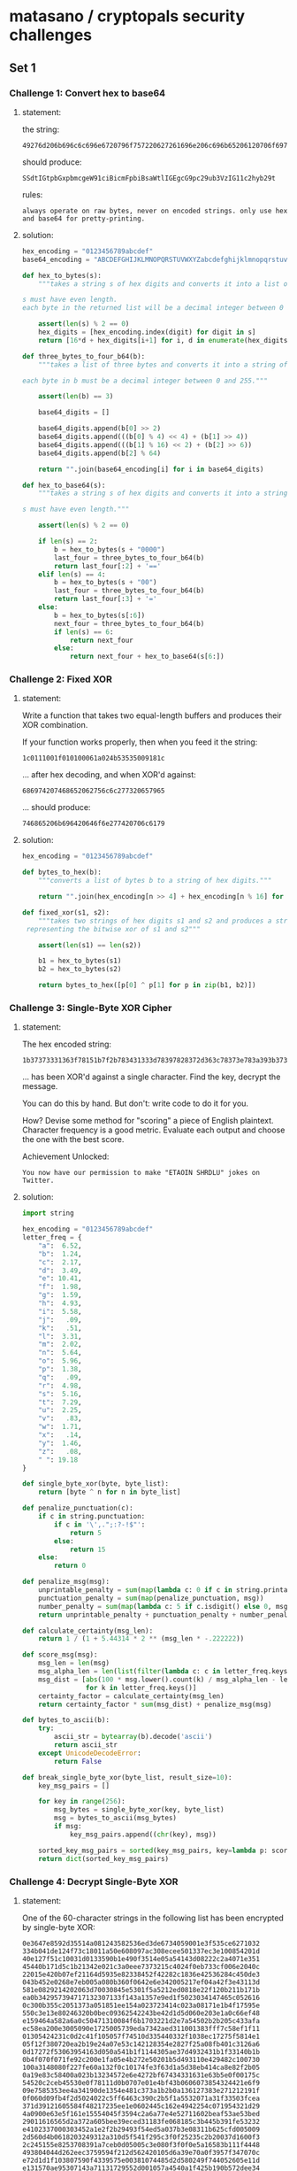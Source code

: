 * matasano / cryptopals security challenges

** Set 1

*** Challenge 1: Convert hex to base64

**** statement:

the string:
#+BEGIN_EXAMPLE
  49276d206b696c6c696e6720796f757220627261696e206c696b65206120706f69736f6e6f7573206d757368726f6f6d
#+END_EXAMPLE

should produce:
#+BEGIN_EXAMPLE
  SSdtIGtpbGxpbmcgeW91ciBicmFpbiBsaWtlIGEgcG9pc29ub3VzIG11c2hyb29t
#+END_EXAMPLE

rules:
#+BEGIN_EXAMPLE
  always operate on raw bytes, never on encoded strings. only use hex and base64 for pretty-printing.
#+END_EXAMPLE

**** solution:

#+BEGIN_SRC python :tangle matasano.py
  hex_encoding = "0123456789abcdef"
  base64_encoding = "ABCDEFGHIJKLMNOPQRSTUVWXYZabcdefghijklmnopqrstuvwxyz01234567890+/"

  def hex_to_bytes(s):
      """takes a string s of hex digits and converts it into a list of bytes.

  s must have even length. 
  each byte in the returned list will be a decimal integer between 0 and 255."""

      assert(len(s) % 2 == 0)
      hex_digits = [hex_encoding.index(digit) for digit in s]
      return [16*d + hex_digits[i+1] for i, d in enumerate(hex_digits) if i % 2 == 0]

  def three_bytes_to_four_b64(b):
      """takes a list of three bytes and converts it into a string of base64 digits.

  each byte in b must be a decimal integer between 0 and 255."""
      
      assert(len(b) == 3)

      base64_digits = []

      base64_digits.append(b[0] >> 2)
      base64_digits.append(((b[0] % 4) << 4) + (b[1] >> 4))
      base64_digits.append(((b[1] % 16) << 2) + (b[2] >> 6))
      base64_digits.append(b[2] % 64)

      return "".join(base64_encoding[i] for i in base64_digits)

  def hex_to_base64(s):
      """takes a string s of hex digits and converts it into a string of base64 digits.

  s must have even length."""

      assert(len(s) % 2 == 0)

      if len(s) == 2:
          b = hex_to_bytes(s + "0000")
          last_four = three_bytes_to_four_b64(b)
          return last_four[:2] + '=='
      elif len(s) == 4:
          b = hex_to_bytes(s + "00")
          last_four = three_bytes_to_four_b64(b)
          return last_four[:3] + '='
      else:
          b = hex_to_bytes(s[:6])
          next_four = three_bytes_to_four_b64(b)
          if len(s) == 6:
              return next_four
          else:
              return next_four + hex_to_base64(s[6:])
#+END_SRC

*** Challenge 2: Fixed XOR

**** statement:

Write a function that takes two equal-length buffers and produces their XOR combination.

If your function works properly, then when you feed it the string:
#+BEGIN_EXAMPLE
  1c0111001f010100061a024b53535009181c
#+END_EXAMPLE

... after hex decoding, and when XOR'd against:
#+BEGIN_EXAMPLE
  686974207468652062756c6c277320657965
#+END_EXAMPLE

... should produce:
#+BEGIN_EXAMPLE
  746865206b696420646f6e277420706c6179
#+END_EXAMPLE

**** solution:

#+BEGIN_SRC python :tangle matasano.py
  hex_encoding = "0123456789abcdef"

  def bytes_to_hex(b):
      """converts a list of bytes b to a string of hex digits."""

      return "".join(hex_encoding[n >> 4] + hex_encoding[n % 16] for n in b)

  def fixed_xor(s1, s2):
      """takes two strings of hex digits s1 and s2 and produces a string of hex digits
   representing the bitwise xor of s1 and s2"""

      assert(len(s1) == len(s2))

      b1 = hex_to_bytes(s1)
      b2 = hex_to_bytes(s2)

      return bytes_to_hex([p[0] ^ p[1] for p in zip(b1, b2)])
#+END_SRC

*** Challenge 3: Single-Byte XOR Cipher

**** statement:

The hex encoded string:
#+BEGIN_EXAMPLE
  1b37373331363f78151b7f2b783431333d78397828372d363c78373e783a393b3736
#+END_EXAMPLE

... has been XOR'd against a single character. Find the key, decrypt the message.

You can do this by hand. But don't: write code to do it for you.

How? Devise some method for "scoring" a piece of English plaintext. Character frequency is a good metric. Evaluate each output and choose the one with the best score.

Achievement Unlocked:
#+BEGIN_EXAMPLE
  You now have our permission to make "ETAOIN SHRDLU" jokes on Twitter.
#+END_EXAMPLE

**** solution:

#+BEGIN_SRC python :tangle matasano.py
  import string

  hex_encoding = "0123456789abcdef"
  letter_freq = {
      "a":  6.52,
      "b":  1.24,
      "c":  2.17,
      "d":  3.49,
      "e": 10.41,
      "f":  1.98,
      "g":  1.59,
      "h":  4.93,
      "i":  5.58,
      "j":   .09,
      "k":   .51,
      "l":  3.31,
      "m":  2.02,
      "n":  5.64,
      "o":  5.96,
      "p":  1.38,
      "q":   .09,
      "r":  4.98,
      "s":  5.16,
      "t":  7.29,
      "u":  2.25,
      "v":   .83,
      "w":  1.71,
      "x":   .14,
      "y":  1.46,
      "z":   .08,
      " ": 19.18
  }

  def single_byte_xor(byte, byte_list):
      return [byte ^ n for n in byte_list]

  def penalize_punctuation(c):
      if c in string.punctuation:
          if c in '\',.";:?-!$"':
              return 5
          else:
              return 15
      else:
          return 0

  def penalize_msg(msg):
      unprintable_penalty = sum(map(lambda c: 0 if c in string.printable or c in '\x0c\x0b' else 20, msg))
      punctuation_penalty = sum(map(penalize_punctuation, msg))
      number_penalty = sum(map(lambda c: 5 if c.isdigit() else 0, msg))
      return unprintable_penalty + punctuation_penalty + number_penalty 

  def calculate_certainty(msg_len):
      return 1 / (1 + 5.44314 * 2 ** (msg_len * -.222222))

  def score_msg(msg):
      msg_len = len(msg)
      msg_alpha_len = len(list(filter(lambda c: c in letter_freq.keys(), msg.lower()))) or 1
      msg_dist = [abs(100 * msg.lower().count(k) / msg_alpha_len - letter_freq[k])
                  for k in letter_freq.keys()]
      certainty_factor = calculate_certainty(msg_len)
      return certainty_factor * sum(msg_dist) + penalize_msg(msg)

  def bytes_to_ascii(b):
      try:
          ascii_str = bytearray(b).decode('ascii')
          return ascii_str
      except UnicodeDecodeError:
          return False

  def break_single_byte_xor(byte_list, result_size=10):
      key_msg_pairs = []
      
      for key in range(256):
          msg_bytes = single_byte_xor(key, byte_list)
          msg = bytes_to_ascii(msg_bytes)
          if msg:
              key_msg_pairs.append((chr(key), msg))

      sorted_key_msg_pairs = sorted(key_msg_pairs, key=lambda p: score_msg(p[1]))[:result_size]
      return dict(sorted_key_msg_pairs)
#+END_SRC

*** Challenge 4: Decrypt Single-Byte XOR

**** statement:

One of the 60-character strings in the following list has been encrypted by single-byte XOR:

#+BEGIN_EXAMPLE
  0e3647e8592d35514a081243582536ed3de6734059001e3f535ce6271032
  334b041de124f73c18011a50e608097ac308ecee501337ec3e100854201d
  40e127f51c10031d0133590b1e490f3514e05a54143d08222c2a4071e351
  45440b171d5c1b21342e021c3a0eee7373215c4024f0eb733cf006e2040c
  22015e420b07ef21164d5935e82338452f42282c1836e42536284c450de3
  043b452e0268e7eb005a080b360f0642e6e342005217ef04a42f3e43113d
  581e0829214202063d70030845e5301f5a5212ed0818e22f120b211b171b
  ea0b342957394717132307133f143a1357e9ed1f5023034147465c052616
  0c300b355c2051373a051851ee154a023723414c023a08171e1b4f17595e
  550c3e13e80246320b0bec09362542243be42d1d5d060e203e1a0c66ef48
  e159464a582a6a0c50471310084f6b1703221d2e7a54502b2b205c433afa
  ec58ea200e3005090e1725005739eda7342aed311001383fff7c58ef1f11
  01305424231c0d2c41f105057f74510d335440332f1038ec17275f5814e1
  05f12f380720ea2b19e24a07e53c142128354e2827f25a08fb401c3126a6
  0d17272f53063954163d050a541b1f1144305ae37d4932431b1f33140b1b
  0b4f070f071fe92c200e1fa05e4b272e50201b5d493110e429482c100730
  100a3148080f227fe60a132f0c10174fe3f63d1a5d38eb414ca8e82f2b05
  0a19e83c58400a023b13234572e6e4272bf67434331631e63b5e0f00175c
  54520c2ceb45530e0f78111d0b0707e01e4bf43b0606073854324421e6f9
  09e7585353ee4a34190de1354e481c373a1b2b0a136127383e271212191f
  0f060d09fb4f2d5024022c5ff6463c390c2b5f1a5532071a31f33503fcea
  371d39121605584f48217235ee1e0602445c162e4942254c071954321d29
  4a0900e63e5f161e15554045f3594c2a6a77e4e52711602beaf53ae53bed
  29011616565d2a372a605bee39eced31183fe068185c3b445b391fe53232
  e4102337000303452a1e2f2b29493f54ed5a037b3e08311b625cfd005009
  2d560d4b0618203249312a310d5f541f295c3f0f25235c2b20037d1600f3
  2c245155e8253708391a7ceb0d05005c3e080f3f0f0e5a16583b111f4448
  493804044d262eec3759594f212d562420105d6a39e70a0f3957f347070c
  e72d1d1f103807590f4339575e00381074485d2d580249f744052605e11d
  e131570ae95307143a71131729552d001057a4540a1f425b190b572dee34
  2c1655342f02581c202b0a5c17a358291e1506f325550f05365e165c1c5f
  e318164df80b043e5406296e5359271d152f552e155a43eda81f23231d1c
  001de0413e174e18192c061e4b3d1b5626f90e3e1429544a20ee150d0c20
  32e902193219033c58191302441a5c1b584825ea140c290927aaea53e23c
  3a36363a732e32ea3f0e430508204b332c382a19292d5b291122e123446a
  1804115614031f5f571f2b143c5d3c1b257a4b37350f18445a3e08341c3d
  21f2fb250b2e55151e77253a3f0e5f4b2030370a4155e720e73914e35a4a
  510a55583a3c491221397c123a2b14a8305b3b09e71b241d0e51202e1a32
  1b51202f4917232b512a141d6812f03c455df05e5a1c2cee14390b3b593a
  5f5731e5203116ee131a4a4b24112cef5d0822f035e6547d3a0014462f26
  0028fb522104f771501a555d3f581e30e9ec3e49e3e63123432f07794145
  1459f6312f000e5a1373e346e40f211e1b0b0e17000f391f170552150500
  7e301e18325717e3412e022f087be30e5641080151357714e0e0eee15e11
  533258e9360f513b083aa51d2824222f40200a470537ecec392d31070b38
  07e32c180dfa56496a461627542115132a4c284050495b23e2245b093159
  2d3c230a1e5a300f6c3e26ed0d1709434950fd6f1e121335054129e4e4ec
  ef22fa2112311b11584ce43434f46f521a215433f9514fe33d313a3e0838
  34e7f336270c08010f2f544f0f1c1e235c0222644c2632efec061de2115f
  121a42395d4c560d213b0c0a26a7e4f4382718153d5e511158a10b2c021e
  e05d414dfa40222f0c382a03235f4d0d04372d4b7855105e26e44f2e0555
  7f3a4f1351f85b0344223e1177e14707190c0e311f4ca633f5f3e9352372
  01424d5d1a322a0d381717130e181d07240c2c19ecee750b1a37085d014c
  16012c5de55a0314a8260e2759e439123ca0c81c321d454e4e0ee14f4c1d
  0b1415512f38580e4e2a227def242643183c224f0ea146443403022fe9fd
  43eb2b1078322a02192d5b5e0c360d584d0b5e2c13072912ee32f03f4155
  002a52553e08361b0be0074b573e201c164c093a5c0f0159333b59770d5b
  38e63c1c5244301a5a01f26930321256143e1ae05e1120a9eaf20a192d58
  7d54140a152ef4035f09083ded531ee04df55848020656a1342e502649eb
  0c211dfe101702015516341136252f3f06f73247133113f5642d083a3417
  015e3d51433f3c003e5e28030b1d413eee186824504b241e0f0d32373e2b
  2d465040ec130c5c0e2704aa17010c40095207223669110f22f45ea155f7
  14552e2b341e5ce0195351066a23e3283e0ee935444b255a1c5c3cef7614
  372b453d5a357c05142be65b3c17f92d2b134853390a312bf92a531b513d
  5658265f4c0ce4440a20322f591a413034292b312206a01be6453a512d21
  1c585c19f31f785324f8583d1ee02620342b10a236263f105011ee5b0e14
  0f522b550818591a752e5fea0e033322ee5e280a4a1b244f5a2b35341255
  39093c1ced331b264127173f1312e2455fa33b31012c1f4d073c553f5d5e
  18f82d5d07e2430b3b3c1b5b49effb0313173f5d4a2e5c134555ff6b1d1a
  550a20234202726341190311295254f4064205aa515ae0145a23071c4e18
  3f2047024e3ce4555a1b39fa145455012c3afb0f2d11134846182e3c575b
  e3e456571937762828065443153b51152e262f09c937024405284f236432
  012f580c3536ec5c021574541d5c41123a4e661d5f0f5f344a083e3a5e4c
  4216252d01eb0a2a4623621b48360d312c29f33e380650447617124b3e71
  54141e59323606390204e95f1206520e5c084510034d30171c5e744f335d
  1e30061401600b342e171059526d1949431a3f412f56594c183711ea4837
  3131254f11e76f550e1e4d26f1391f44363b151c31281ff45259351da0e6
  5def250d0f3505385f22e9f4112633005d272d092e0138275851f943e90e
  0939165718303b445210095c16390cf04f19450e06f4545c0a0c320e3e23
  1e0b0b1f573f3d0fe05d43090fa8482242300819313142325b1f4b19365b
  0d3b2a5d271e463d2203765245065d5d684a051e5815265b52f3171d3004
  6af423303817a43324394af15a5c482e3b16f5a46f1e0b5c1201214b5fe4
  4030544f3f51151e436e04203a5e3b287ee303490a43fb3b28042f36504e
  1a2d5a03fc0e2c04384046242e2b5e1548101825eb2f285f1a210f022141
  122355e90122281deeed3ba05636003826525d5551572d07030d4935201f
  2a3c484a15410d3b16375d4665271b5c4ce7ee37083d3e512b45204f17f6
  03222801255c2c211a7aeb1e042b4e38e8f1293143203139fb202c325f2b
  06542a28041956350e292bf3fe5c32133a2a171b3a3e4e4e3101381529e3
  4a5209ef24e5f3225e503b143d0e5747323fe7ee3d5b1b5110395619e65a
  1fee0a3945563d2b5703701817584b5f5b54702522f5031b561929ea2d1e
  e7271935100e3c31211b23113a3a5524e02241181a251d521ff52f3c5a76
  144a0efee02f0f5f1d353a1c112e1909234f032953ec591e0a58e55d2cf4
  efee0cf00d0955500210015311467543544708eb590d113d30443d080c1e
  1a562c1f7e2b0030094f051c03e30f4d501a0fe22a2817edfc5e470c3843
  1c3df1135321a8e9241a5607f8305d571aa546001e3254555a11511924
  eb1d3f54ec0fea341a097c502ff1111524e24f5b553e49e8576b5b0e1e33
  72413e2f5329e332ec563b5e65185efefd2c3b4e5f0b5133246d214a401d
  352a0ae632183d200a162e5346110552131514e0553e51003e220d47424b
  1d005c58135f3c1b53300c3b49263928f55625454f3be259361ded1f0834
  2d2457524a1e1204255934174d442a1a7d130f350a123c4a075f5be73e30
  0c0518582d131f39575925e0231833370c482b270e183810415d5aec1900
  453b181df1572735380b0446097f00111f1425070b2e1958102ceb592928
  010a4a2d0b0926082d2f1525562d1d070a7a08152f5b4438a4150b132e20
  2b395d0d5d015d41335d21250de33e3d42152d3f557d1e44e4ee22255d2d
  4a1b5c272d0d1c45072639362e402dee2853e51311262b17aa72eb390410
  e7015f0215352030574b4108e44d0e1a204418e62325ff7f34052f234b2d
  1d563c13202346071d39e34055402b0b392c27f552222d3deb3843ee2c16
  29332a521f3c1b0811e33e1a25520e323e75e01c17473f55071226120d3d
  210b35ee1a0a5335222e35033905170c4f3104eb032d425058367d5a2bf2
  1e553809415efb1c460f2f0ffafaec491e4d4e49510452e8245a366a4106
  e1f92cee0e10142514e7ec13155c412fe901092f1f0fa738280c5eee5e04
  3526291e0b2a5f486a3051041f4c16372f5402e6f70b31a03525190b161a
  260e5e1f0c2e4d7528ef11552fefe247201e4752085c1da903563c162a4b
  2a14ff2e3265e604075e523b24455c364a7f284f3a43051d52152f1119e8
  5f02e55a4b1300063640ef10151002565f0b0c010033a1cbef5d3634484a
  1b121c585b495a5e033a09037f2d1754072c2d49084055172a3c220bed4f
  1613400e1632435c0018482aa55b363d26290ae4405ded280f2b0c271536
  4011250ce02119464a1de43113170356342c272d1d3355555e5706245e0a
  16272d5e545953002e10020875e223010719555410f91ce518420e382456
  0d4037320345f945241a1d090a545a310142442131464f4d10562ae4f05a
  07ee4d4ae12e571e313c1636313134233e495459e548317708563c2c1b2f
  e75803294b36565225552c3406304f0201e43323291b5e0e2159025c2f25
  5e63194411490c44494232237e1b323108573d3f391d1f3537e4165a2b35
  51000a3a264c503b5852072a5636f04f5cea58a42838f5fca876415c3521
  3c14130be511275932055a30aa2d03470c51060009f210543002585f5713
  10f0370c5823115200e5015d083e2f1a5df91d68065c1b03f0080855e529
  02ec00f1462d034123151ba6fc07eb3d5e54e85a3f3ee532fb41791a060b
  0c29274232f93efb3d465544e45e491b042ced245100e3f05c14134c254b
  5741235f051e080401a8013c065627e8ee5432205114243d54320e133f2d
  4a4d181635411f5d084e31ed230c16506d5125415e060e4dcd0e5f3708e3
  2d531c3e22065a5eee07310c145305131800063e4a20094b2006ea131240
  e7335c1c4308160be6aa551a0f5a58243e0b10ee470047683c345e1c5b0c
  5434505ee22a18110d20342e4b53062c4d79042a0a02422e225b2523e95a
  3252212407115c07e15eee06391d0519e9271b641330011f383410281f0e
  2cee2b355233292b595d1c69592f483b54584f7154fd4928560752e333a1
  17272b272f110df5e91c560a39104510240b5c4b0c1c570871e422351927
  c32550ec3f132c0c2458503ae5241d3c0d7911480a073826315620403615
  16e11c270d2b010650145de2290b0beb1e120a3a354b2104064f3b533c4e
  505746313d4d2e3455290a281ee81d50007e1148252528025237715a342a
  1c0a13163e404e40242142061d34185421160220fa031f7a423a08f2e01a
  101d303802f51b0c08ef461259315b553823e622a12d565509e23c624139
  0a3d1309e4384c0eed383846545a035a41ee1771513b090a031e15f45159
  2d4944092a1965542507003b23195758403e175a0a450c5c38114de21141
  eb100fe63a031c4b35eb591845e428441c0d5b0037131f5c160a31243619
  c155ef0d19143e24392507a202581a25491b135c27571d5c5b35250f0bef
  0e1d510556485e39557e044e2cf10457523016473f500b1e36370c17591c
  7e5a19250a5e152b46f5130a094cef08e84704ef10197324464b0114017a
  3b56f126390008343d3c400232ed201667211f0b1a1413080202530b08e2
  4912321b61c90a0cf6ef0a0a0c0f17fa62eb385e2616194526701aff5fe6
  2c57114b0400152d4f2aeb18ed41386c2e3a023a281d1a311eefe750ebab
  3a4353282114593b3e36446d2c5e1e582e335337022930331f211604576a
  295f3bfae9271ae8065a3b4417545c3e5b0df11a53351c78530915392d2e
  074a122ee01b17131e4e124e2322a9560ce4120e37582b24e1036fe93f30
  3c08290121090ef72f25e4f220323444532d3fe71f34553c7b2726131009
  12e84a3308590357a719e74c4f2133690a20031a0b045af63551325b1219
  0e3d4fe03f56523cf40f29e4353455120e3a4f2f26f6a30a2b3e0c5b085a
  57f3315c33e41c0f523426232d0651395c1525274e314d0219163b5f181f
  53471622182739e9e25b473d74e1e7023d095a3134e62d1366563004120e
  230a06431935391d5e0b5543223a3bed2b4358f555401e1b3b5c36470d11
  22100330e03b4812e6120f163b1ef6abebe6f602545ef9a459e33d334c2a
  463405faa655563a43532cfe154bec32fe3345eb2c2700340811213e5006
  14241340112b2916017c270a0652732ee8121132385a6c020c040e2be15b
  251119225c573b105d5c0a371c3d421ef23e22377fee334e0228561b2d15
  2e4c2e373b434b0d0b1b340c300e4b195614130ea03c234c292e14530c46
  0d2c3f08560ee32e5a5b6413355215384442563e69ec294a0eef561e3053
  193c100c0b24231c012273e10d2e12552723586120020b02e45632265e5f
  2c175a11553d4b0b16025e2534180964245b125e5d6e595d1d2a0710580b
  213a175ff30855e4001b305000263f5a5c3c5100163cee00114e3518f33a
  10ed33e65b003012e7131e161d5e2e270b4645f358394118330f5a5b241b
  33e80130f45708395457573406422a3b0d03e6e5053d0d2d151c083337a2
  551be2082b1563c4ec2247140400124d4b6508041b5a472256093aea1847
  7b5a4215415d544115415d5015455447414c155c46155f4058455c5b523f
  0864eb4935144c501103a71851370719301bec57093a0929ea3f18060e55
  2d395e57143359e80efffb13330633ea19e323077b4814571e5a3de73a1f
  52e73c1d53330846243c422d3e1b374b5209543903e3195c041c251b7c04
  2f3c2c28273a12520b482f18340d565d1fe84735474f4a012e1a13502523
  23340f39064e306a08194d544647522e1443041d5ee81f5a18415e34a45f
  475a392637565757730a0c4a517b2821040e1709e028071558021f164c54
  100b2135190505264254005618f51152136125370eef27383e45350118ed
  3947452914e0223f1d040943313c193f295b221e573e1b5723391d090d1f
  2c33141859392b04155e3d4e393b322526ee3e581d1b3d6817374d0c085b
  c2ea5821200f1b755b2d13130f04e26625ea3a5b1e37144d3e473c24030d
  ee15025d2019f757305e3f010e2a453a205f1919391e1a04e86d1a350119
  1a5beb4946180fe0002a031a050b41e5164c58795021e1e45c59e2495c20
  1121394f1e381c3647005b7326250514272b55250a49183be5454ba518eb
  1ee55936102a465d5004371f2e382f1d03144f170d2b0eed042ee341eb19
  ec1014ef3ff1272c3408220a41163708140b2e340e505c560c1e4cf82704
  274b341a454a27a0263408292e362c201c0401462049523b2d55e5132d54
  e259032c444b091e2e4920023f1a7ce40908255228e36f0f2424394b3c48
  34130cf8223f23084813e745e006531a1e464b005e0e1ee405413fe22b4e
  4af201080c0928420c2d491f6e5121e451223b070dee54244b3efc470a0e
  771c161f795df81c22101408465ae7ef0c0604733ee03a20560c1512f217
  2f3a142c4155073a200f04166c565634020a59ea04244ff7413c4bc10858
  240d4752e5fa5a4e1ce255505602e55d4c575e2b59f52b4e0c0a0b464019
  21341927f3380232396707232ae424ea123f5b371d4f65e2471dfbede611
  e10e1c3b1d4d28085c091f135b585709332c56134e4844552f45eb41172a
  3f1b5a343f034832193b153c482f1705392f021f5f0953290c4c43312b36
  3810161aea7001fb5d502b285945255d4ef80131572d2c2e59730e2c3035
  4d59052e1f2242403d440a13263e1d2dea0612125e16033b180834030829
  022917180d07474c295f793e42274b0e1e16581036225c1211e41e04042f
  ec2b41054f2a5f56065e5e0e1f56e13e0a702e1b2f2137020e363a2ae2a4
  53085a3b34e75a1caa2e5d031f261f5f044350312f37455d493f131f3746
  0c295f1724e90b001a4e015d27091a0b3256302c303d51a05956e6331531
  e42b315ce21f0def38144d20242845fa3f3b3b0ce8f4fb2d31ed1d54134b
  2957023141335d35372813263b46581af6535a16404d0b4ff12a207648ec
  e4421e301de25c43010c504e0f562f2018421ce137443b41134b5f542047
  0c5600294e085c1d3622292c480d261213e05c1334385108c145f3090612
  062d2e02267404241f4966e6e010052d3224e72856100b1d22f65a30e863
  324950394700e11a01201a0564525706f1013f353319076b4c0d015a2e24
  2a1be80e2013571522483b1e20321a4e03285d211a444d113924e8f41a1f
  27193ae2302208e73010eaa1292001045737013e10e4745aed2c105b25fb
  1b135d46eaef103e1d330a14337a2a4302441c1631ed07e7100c743a0e35
  1a0957115c293b1c0de853245b5b18e2e12d28421b3230245d7b4a55f355
  e7360e2b3846202a2926fa495e3302ed064d127a17343a1f11032b40e8f5
  06e8f90a3118381c5414157d1434050210363e30500511a00a3d56e10438
  30021931f7193e25a0540ef52658350929380974fb035b1a5d2c042959c7
  151b0c24052d0e56025404390e5a3909edec0d03070f040cff710825363e
  2a2328120b2203320810134a0c0a0ef30b25460bec011c1e26e913575a51
  e12d0948ed3c511416151d1c54082b3e385d14f838510bec4e4b5f585321
  1559305c3a49192a010f04ec11001a3d5a5621e5535358353206521f013f
  172c2c155a3a322009505c290516a2c4e4405a1e0a1e353b6e1a5a4e2f09
  552c34e2432b0df1132b130841000d4007232339a2092a593f142b0a0117
  0931432e452d3aea1d02587d3a3e56ed2a3050e2f9363df366331e421947
  0250094823545b20163f1d0a36a92228ed25564d1a304deae8035c32370d
  4314380e264e2359e6a412504a424328e84434ff30236649353315344a00
  25e33540550d3c15135b0eed451cfd1812eaf2063f085d6e214d121c342f
  37513b2d0a4e3e5211372a3a01334c5d51030c46463e3756290c0d0e1222
  132f175e4c4af1120138e1f2085a3804471f5824555d083de6123f533123
  0de11936062d3d2f12193e135f38ff5e1a531d1426523746004e2c063a27
  49241aee1802311611a50de9592009e936270108214a0c4213a01f09545f
  02e14d2babee204a5c4337135821360d021b7831305963ee0737072f0deb
  1512371119050c0c1142245a004f033650481830230a1925085c1a172726
  3be62f230a4b50526ec9345100252aa729eafa59221b3fa517304e500a15
  5e57f231333c3d0c470a47551733511031362a3bed0f334a3f3136104230
  eb24015d051a151f245905061a37ea273d2239fe02463a5e314d565f0457
  23025f415d290a594e3b5940313347a11c5e41531ff15a385a183829780a
  51e0035f2deb3b163eabe8550e2e0414491f573b5419234a28183044e112
  1d54e8390b26585f3aef5f14206672240c4a5e5d31e01b4d406e351401fa
  e555173e242c753b275d4ee50b2f26501402a71b1b5733ec19ee34284aed
  2ee8f023401c09383b084d623ef324ee5a33065a6d5e365b092c5d0d4501
  3f4e024d4b161e144d5e3b140d1e2944465b491d265603a705373c231240
  544f0d4ea6091e00e62d3e130d4f005139f339001a3b480c221b730be75e
  5f1f4f3e0a0dec3b5128e32960e42d0fee02275528154b10e65c36555a2e
  ea3e311b5b0f5f220b1f1b2914f12111f41213e06232224df5ec0114470d
  51203f1e01e5563851284013514a565e53125223052f47100e5011100201
  3f5bee2305217838582be55958a00245265b0308ec56525b5c114c2d5407
  e6e74818e53602160e45372029eb4de72754ec3f49290d2f5901014c0e7f
  08e715e612380a5c1908285a1222073a023c562907384e4f470444483f34
  1110382b5225343ba6092133483e2d683e1e280227084a1e405e3a341513
  415f240f0c53e3f7196e2252fb0105347f345e531f535a344bf439220916
  5722e7f7fa2f4c2e057e2a025e2dec31413439aa12265f5a3458f81a4b15
  135839401856f337a72fec475a060de239a650163a55392a5b303f051415
  56090f18023a2b16e2364407050d48e1541408281d3aa3e84c5b264c1f33
  1725f9540aec5e10ed293e4e5a5a2d2125f053251a55395d1c2044022231
  292d523ff86a180620075f325e02566659f30423525a053a01f0087f4b3b
  17fe493808f25309251e1325596ce32b42311e5d0c2f58652640582a4b17
  67381a5afb7128150a0043e45b173d2111155c49092d2635370a3a201826
  e62d021d36e03b205d5f1f295c094608342a412122583f3bfc34190be62c
  393a055f59060d454a235326e844243a30285c14e316272524f4f0444f51
  352c3c5b2b5845244f55494940194721f80b120f07392b7c2c5a0508111e
  2f1219430151e60f11150b101e295736361b1e053e4d08f83f230e2c383a
  ef5b1d492610e834330f5cf3a2485d324f2822084f41111f582957191b19
  1e3e223704fe1d2e1f592753e5550f15170b231b4234e945301f5605a670
  300d322759ea0337015c662a0e073809543f2741104835512d0624551751
  373727ef1f41084d0b5c0c0137283b1337026aea1c5ae115064ffa183402
  09152b11e1233e5a0e302a521c5a33181e180026463744a82c024b4bf04e
  1df61df1263fee59135c13400950153d3c5c59183b020b1d2d2c492f4968
  e2000c405a01ede30c4c082e2537443c120f38fc57c43651423e5c3beb1d
  1922182420191b293e163d58020b005f454a0621051a38e80b090a463ee9
  39513f2d47042c0fe5134419ec48490f150f323a5ee7a7e0201e193a5e1b
  2037200a2b1013567b35fb4a0f322c2f49435d091920521c302b413f5f35
  775d1a345b483b35a02a4c3e17ee3a3d5a5b57153613264f23041922432f
  35125b3e0a1d2257eb002a26455e1a2f042e1545e92f0b3408032c4f3551
  2d4c392321300a18ed4f3e2c314d20500052aa3917e55d0d29500754282e
  381b2e263758f63c474a1c23110c2d5f1c220412e91043580656080c0427
  081ce1e5350b6a3535f0e6592e5b543432340e38f008e0324102e45a3f25
  30040c181615362e4d1016160a4a5c006eeb1d2422355a3f1028ff192a07
  53f6354d4b5d121974245c14f0225713331f2e381810101428571725e432
  1a2c06372d5b1419742150042d25003c2650512834ef16e51d183f0f0508
  3d191107251100ee2e4125405a44174f061e0e1e5959e606530e06ed245e
  3f592d47512dec5922500e460e1de7183b4c3c2e583942255a0c5d4d2305
  3438001e482a002d56113a1fe13bed542d3508e22f4e22221431121c1539
  ed445a5d28415073eb18022ef836274d573a48090f2a663058194901405d
  215b143954fc313c1e28584b51e729ef31013b232bfb4c52e2322a2d4557
  5244102e1c3d304450ee01761924e62ff2173305e15809102b2125284dfc
  171a3f010f3639056f2be71c2047581de32e05a20833e1221b0e25362459
  2958280de238084f5a1c292e005be71f3b311e1f415809383d3862260238
  361f56ecee120156375862eb3627185c2519545149e2e50b1f3b0c4e3352
  e6115f440634e4005d273611e41c5d383c3814537b3d23362b084024345b
  10370656372e0236eb4f3303e216505f0e465228383729394faa2f205f34
  2e125b2f2c1d0f1f170e0c51331f0c06291610345c0603791f33253f0e0c
  1c2b080526133aeb3e23571d4cfa1e48057a2a010a490a50391b09514f2e
  59383ae11237e5450029162d2e1d3e09221a160e42ea06ea0ca7c7ecf4ea
  3d3024f34d5c07464bea3b185e110d3a10395d3b2632343cf30ca2e6065a
  262f111c0e15441a4825111b185f1e5756243206125f4603e97e79582d27
  2d5801ee2654113e2da00b58e9260d643c10423e1d1f42093b0d0f7d5102
  3649211f210456051e290f1b4c584d0749220c280b2a50531f262901503e
  52053e3e152b5b2b4415580fec57ef5c08e5ed43cc2d2e5b40355d0d2017
  6d3917263f030c4b55f0025d501e57504a122729293c4c5819680d3001ed
  1e313323324e5e177b171cf70c371541395c0e2b7726e42505483014362e
  1910e4f7253f0a012057e03b1e3b4201362b224ff60e0b3a1d115b043957
  200c1e0b242e5e3b4755f61e3be05c040908f1234358e55562711d2efa0f
  0737e0160b1d13132044080d2325f1f0ee2f00354f2106471131020a5d0b
  3f21060de62c052a17576e2ce729242b3e3621300627f01e52580a480050
  1b381a11351f4f5d22040c3c4b3e7d263714e8e61a571d107a34260a4a51
  edf52314e111207c0b23eb482f441d211f306137152407040e08530a783e
  3c054e2d4e2905275e640220f74f1a193f54e1ed5b4e2a290eab27a55147
  33522817335316ea2f3df957e25e02030601514f09f74c2fedee102d3114
  5d05231d03313826164156110c44e4111f4658005e115e300f413b430300
  380bf53a4331f74627492c133fe8eb3141ee39040def040c1a0ae914e3ed
  5b00f0211f0a091e05582e22f05a5d262e0ce352251d25100b102b11e339
  36053935f051f959093252411e2d5af81f360c0fa15d0b373b1d26323b77
  501424184202206215e05944505c4817514540445b0207025de05b050932
  0a5a114515536f553a352c513f0b12f700345fa51d5efb28222676e559ea
  561b0557403f5f534a574638411e2d3b3c133f79555c333215e6f5f9e7ec
  6658f7210218110f00062752e305f21601442c5310162445ed4d175630f3
  0e2154253c4a22f02e1b0933351314071b521513235031250c18120024a1
  e03555453d1e31775f37331823164c341c09e310463438481019fb0b12fa
  37eee654410e4007501f2c0e42faf50125075b2b46164f165a1003097f08
  2a5332145851553926523965582e5b2f530d5d1e292046344feaed461517
  583d2b06251f551d2f5451110911e6034147481a05166e1f241a5817015b
  1f2d3f5c310c315402200010e24135592435f71b4640540a041012ee1b3f
  5b2010060e2f5a4d045e0b36192f79181b0732183b4a261038340032f434
  3a5557340be6f5315c35112912393503320f54065f0e275a3b5853352008
  1c595d183539220eec123478535337110424f90a355af44c267be848173f
  41053f5cef5f6f56e4f5410a5407281600200b2649460a2e3a3c38492a0c
  4c071a57e9356ee415103c5c53e254063f2019340969e30a2e381d5b2555
  32042f46431d2c44607934ed180c1028136a5f2b26092e3b2c4e2930585a
#+END_EXAMPLE

Find it.
**** solution:
#+BEGIN_SRC python :tangle matasano.py
  def get_hex_list():
      with open('matasano/ch4.txt', 'r') as f:
          return f.read().splitlines()

  def break_single_byte_xor_list(hex_list, result_size=10):
      msg_candidates = [break_single_byte_xor(hex_to_bytes(s)) for s in hex_list]
      cleaned_candidates = [v for d in msg_candidates for v in d.values()]
      sorted_candidates = sorted(cleaned_candidates, key=score_msg)
      return sorted_candidates[:result_size]

  def break_single_byte_xor_list_test():
      msg = break_single_byte_xor_list(get_hex_list())[0]
      assert(msg == 'Now that the party is jumping\n')
      print("break_single_byte_xor_list_test passed")
#+END_SRC

*** Challenge 5: Implement Repeating-key XOR

**** statement:

Here is the opening stanza of an important work of the English language:

#+BEGIN_EXAMPLE
  Burning 'em, if you ain't quick and nimble
  I go crazy when I hear a cymbal
#+END_EXAMPLE

Encrypt it, under the key "ICE", using repeating-key XOR.

In repeating-key XOR, you'll sequentially apply each byte of the key; the first byte of plaintext will be XOR'd against I, the next C, the next E, then I again for the 4th byte, and so on.

It should come out to:

#+BEGIN_EXAMPLE
  0b3637272a2b2e63622c2e69692a23693a2a3c6324202d623d63343c2a26226324272765272
  a282b2f20430a652e2c652a3124333a653e2b2027630c692b20283165286326302e27282f
#+END_EXAMPLE

Encrypt a bunch of stuff using your repeating-key XOR function. Encrypt your mail. Encrypt your password file. Your .sig file. Get a feel for it. I promise, we aren't wasting your time with this.

**** solution:

#+BEGIN_SRC python :tangle matasano.py
  def ascii_xor(c, k):
      c = c if type(c) is int else ord(c)
      k = k if type(k) is int else ord(k)
      return c ^ k
      
  def encrypt_repeating_key_xor(msg, key):
      key_len = len(key)
      encrypted_bytes = [ascii_xor(c, key[i % key_len]) for i, c in enumerate(msg)]
      return bytes_to_hex(encrypted_bytes)

  def decrypt_repeating_key_xor(encrypted_msg, key):
      key_len = len(key)
      encrypted_bytes = hex_to_bytes(encrypted_msg)
      msg_bytes =  [ascii_xor(b, key[i % key_len]) for i, b in enumerate(encrypted_bytes)]
      return "".join(chr(b) for b in msg_bytes)
#+END_SRC

*** Challenge 6: 

**** statement:

**** solution:

#+BEGIN_SRC python :tangle matasano.py
  def count_set_bits(num):
      def recursive_call(rc_num, count):
          if rc_num == 0:
              return count
          else:
              return recursive_call(rc_num & (rc_num-1), count + 1)

      return recursive_call(num, 0)

  def hamming_dist(s1, s2):
      assert(len(s1) == len(s2))
      return sum([count_set_bits(ascii_xor(c1, c2)) for c1, c2 in zip(s1, s2)])

  def hamming_dist_test():
      assert hamming_dist("this is a test", "wokka wokka!!!") == 37
      print("hamming_dist_test passed")

  def score_keysize(encrypted_bytes, keysize):
      num_cycles = len(encrypted_bytes) // keysize - 1

      assert(num_cycles > 0)

      cycle_scores = []
      for i in range(num_cycles):
          start_index = i * keysize
          middle_index = start_index + keysize
          end_index = start_index + 2*keysize
          partition1 = encrypted_bytes[start_index:middle_index]
          partition2 = encrypted_bytes[middle_index:end_index]
          cycle_scores.append(hamming_dist(partition1, partition2))

      return sum(cycle_scores) / num_cycles / keysize

  def choose_likely_keysizes(encrypted_bytes, keysize_range=range(2,40)):
      final_keysize_range = range(keysize_range[0], min([keysize_range[-1], len(encrypted_bytes) // 2]))
      return sorted(final_keysize_range, key=lambda k: score_keysize(encrypted_bytes, k))
      # scores = [score_keysize(encrypted_bytes, k) for k in keysize_range]
      # candidate_indexes = [scores.index(k2) for k2 in sorted(scores)]
      # return [keysize_range[k1] for k1 in candidate_indexes]

  def partition_list(l, num_partitions):
      partitions = []

      for i in range(num_partitions):
          indices = filter(lambda x: (x % num_partitions) == i, range(len(l)))
          partitions.append(list(map(lambda x: l[x], indices)))

      return partitions

  def interleave_lists(list_collection):

      if not any(list_collection):
          return []
      else:
          return [l[0] for l in list_collection if l] + interleave_lists([l[1:] for l in list_collection])

  def merge_two_partitions(partition1, partition2, result_size=10):
      key_msg_pairs = [(k1 + k2, msg1 + msg2) for k1, msg1 in partition1.items() 
                                              for k2, msg2 in partition2.items()]
      return dict(sorted(key_msg_pairs, key=lambda p: score_msg(p[1]))[:result_size])

  from functools import reduce
  def break_repeating_key_xor(encrypted_bytes, keysize_tries=15, result_size=10):

      keysize_candidates = choose_likely_keysizes(encrypted_bytes)
      key_msg_pairs = []
      
      for keysize in keysize_candidates[:keysize_tries]:
          message_partitions = partition_list(encrypted_bytes, keysize)
          decrypted_partitions_candidates = [break_single_byte_xor(m) for m in message_partitions]
          key_msg = reduce(merge_two_partitions, decrypted_partitions_candidates)
          key_msg_pairs += key_msg.items()

      # return key_msg_pairs
      return dict(sorted(
          map(
              lambda p: (p[0], decrypt_repeating_key_xor(bytes_to_hex(encrypted_bytes), p[0])),
              key_msg_pairs
          ),
          key=lambda p2: score_msg(p2[1])
      )[:result_size])

  def print_key_msg_dict(key_msg):
      for k, m in sorted(key_msg.items(), key=lambda x: score_msg(x[1])):
          print("key: %s\n"%k, "msg: %s\n"%m, "score: %s\n"%score_msg(m))
#+END_SRC
